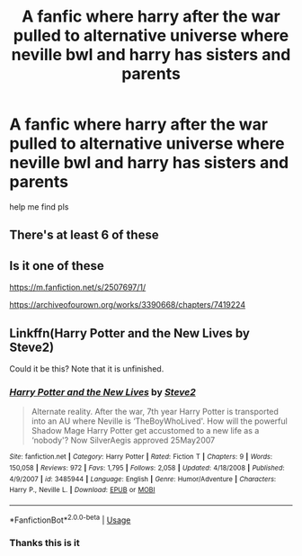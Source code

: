 #+TITLE: A fanfic where harry after the war pulled to alternative universe where neville bwl and harry has sisters and parents

* A fanfic where harry after the war pulled to alternative universe where neville bwl and harry has sisters and parents
:PROPERTIES:
:Author: Iveelt-1
:Score: 1
:DateUnix: 1563939758.0
:DateShort: 2019-Jul-24
:FlairText: Request
:END:
help me find pls


** There's at least 6 of these
:PROPERTIES:
:Score: 5
:DateUnix: 1563989127.0
:DateShort: 2019-Jul-24
:END:


** Is it one of these

[[https://m.fanfiction.net/s/2507697/1/]]

[[https://archiveofourown.org/works/3390668/chapters/7419224]]
:PROPERTIES:
:Author: anontarg
:Score: 2
:DateUnix: 1563979259.0
:DateShort: 2019-Jul-24
:END:


** Linkffn(Harry Potter and the New Lives by Steve2)

Could it be this? Note that it is unfinished.
:PROPERTIES:
:Author: Complex_Yard
:Score: 1
:DateUnix: 1563997854.0
:DateShort: 2019-Jul-25
:END:

*** [[https://www.fanfiction.net/s/3485944/1/][*/Harry Potter and the New Lives/*]] by [[https://www.fanfiction.net/u/50089/Steve2][/Steve2/]]

#+begin_quote
  Alternate reality. After the war, 7th year Harry Potter is transported into an AU where Neville is ‘TheBoyWhoLived'. How will the powerful Shadow Mage Harry Potter get accustomed to a new life as a ‘nobody'? Now SilverAegis approved 25May2007
#+end_quote

^{/Site/:} ^{fanfiction.net} ^{*|*} ^{/Category/:} ^{Harry} ^{Potter} ^{*|*} ^{/Rated/:} ^{Fiction} ^{T} ^{*|*} ^{/Chapters/:} ^{9} ^{*|*} ^{/Words/:} ^{150,058} ^{*|*} ^{/Reviews/:} ^{972} ^{*|*} ^{/Favs/:} ^{1,795} ^{*|*} ^{/Follows/:} ^{2,058} ^{*|*} ^{/Updated/:} ^{4/18/2008} ^{*|*} ^{/Published/:} ^{4/9/2007} ^{*|*} ^{/id/:} ^{3485944} ^{*|*} ^{/Language/:} ^{English} ^{*|*} ^{/Genre/:} ^{Humor/Adventure} ^{*|*} ^{/Characters/:} ^{Harry} ^{P.,} ^{Neville} ^{L.} ^{*|*} ^{/Download/:} ^{[[http://www.ff2ebook.com/old/ffn-bot/index.php?id=3485944&source=ff&filetype=epub][EPUB]]} ^{or} ^{[[http://www.ff2ebook.com/old/ffn-bot/index.php?id=3485944&source=ff&filetype=mobi][MOBI]]}

--------------

*FanfictionBot*^{2.0.0-beta} | [[https://github.com/tusing/reddit-ffn-bot/wiki/Usage][Usage]]
:PROPERTIES:
:Author: FanfictionBot
:Score: 1
:DateUnix: 1563997875.0
:DateShort: 2019-Jul-25
:END:


*** Thanks this is it
:PROPERTIES:
:Author: Iveelt-1
:Score: 1
:DateUnix: 1564078555.0
:DateShort: 2019-Jul-25
:END:
